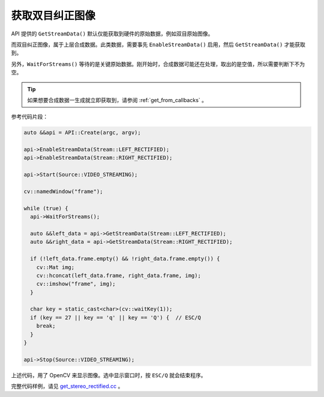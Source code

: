 .. _get_stereo_rectified:

获取双目纠正图像
==================

API 提供的 ``GetStreamData()`` 默认仅能获取到硬件的原始数据，例如双目原始图像。

而双目纠正图像，属于上层合成数据。此类数据，需要事先 ``EnableStreamData()`` 启用，然后 ``GetStreamData()`` 才能获取到。

另外，``WaitForStreams()`` 等待的是关键原始数据。刚开始时，合成数据可能还在处理，取出的是空值，所以需要判断下不为空。

.. tip::

  如果想要合成数据一生成就立即获取到，请参阅 :ref:`get_from_callbacks` 。

参考代码片段：

.. code-block:: c++

  auto &&api = API::Create(argc, argv);

  api->EnableStreamData(Stream::LEFT_RECTIFIED);
  api->EnableStreamData(Stream::RIGHT_RECTIFIED);

  api->Start(Source::VIDEO_STREAMING);

  cv::namedWindow("frame");

  while (true) {
    api->WaitForStreams();

    auto &&left_data = api->GetStreamData(Stream::LEFT_RECTIFIED);
    auto &&right_data = api->GetStreamData(Stream::RIGHT_RECTIFIED);

    if (!left_data.frame.empty() && !right_data.frame.empty()) {
      cv::Mat img;
      cv::hconcat(left_data.frame, right_data.frame, img);
      cv::imshow("frame", img);
    }

    char key = static_cast<char>(cv::waitKey(1));
    if (key == 27 || key == 'q' || key == 'Q') {  // ESC/Q
      break;
    }
  }

  api->Stop(Source::VIDEO_STREAMING);

上述代码，用了 OpenCV 来显示图像。选中显示窗口时，按 ``ESC/Q`` 就会结束程序。

完整代码样例，请见 `get_stereo_rectified.cc <https://github.com/slightech/MYNT-EYE-S-SDK/blob/master/samples/get_stereo_rectified.cc>`_ 。
